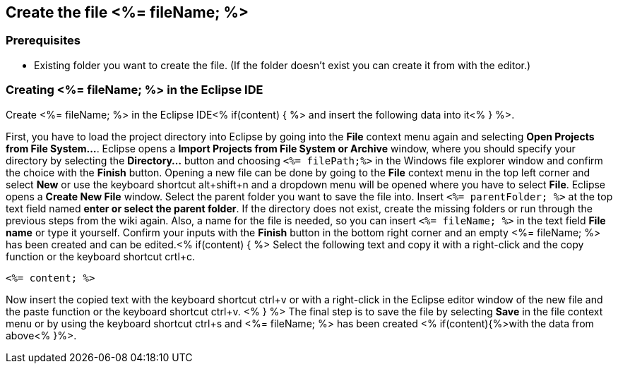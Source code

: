 == Create the file <%= fileName; %>

=== Prerequisites
* Existing folder you want to create the file. (If the folder doesn't exist you can create it from with the editor.)

=== Creating <%= fileName; %> in the Eclipse IDE

Create <%= fileName; %> in the Eclipse IDE<% if(content) { %> and insert the following data into it<% } %>.

First, you have to load the project directory into Eclipse by going into the *File* context menu again and selecting *Open Projects from File System...*. Eclipse opens a *Import Projects from File System or Archive* window, where you should specify your directory by selecting the *Directory...* button and choosing `<%= filePath;%>` in the Windows file explorer window and confirm the choice with the *Finish* button.
Opening a new file can be done by going to the *File* context menu in the top left corner and select *New* or use the keyboard shortcut alt+shift+n and a dropdown menu will be opened where you have to select *File*.
Eclipse opens a *Create New File* window. Select the parent folder you want to save the file into. Insert `<%= parentFolder; %>` at the top text field named *enter or select the parent folder*. If the directory does not exist, create the missing folders or run through the previous steps from the wiki again. 
Also, a name for the file is needed, so you can insert `<%= fileName; %>` in the text field *File name* or type it yourself. 
Confirm your inputs with the *Finish* button in the bottom right corner and an empty <%= fileName; %> has been created and can be edited.<% if(content) { %>
Select the following text and copy it with a right-click and the copy function or the keyboard shortcut crtl+c.
[source, <%= fileType; %>]
----
<%= content; %>
----
Now insert the copied text with the keyboard shortcut ctrl+v or with a right-click in the Eclipse editor window of the new file and the paste function or the keyboard shortcut ctrl+v. <% } %>
The final step is to save the file by selecting *Save* in the file context menu or by using the keyboard shortcut ctrl+s and <%= fileName; %> has been created <% if(content){%>with the data from above<% }%>.
